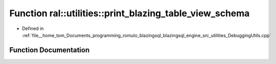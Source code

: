 .. _exhale_function_DebuggingUtils_8cpp_1ab23b9b7297171d7af6359664f7cc0a9c:

Function ral::utilities::print_blazing_table_view_schema
========================================================

- Defined in :ref:`file__home_tom_Documents_programming_romulo_blazingsql_blazingsql_engine_src_utilities_DebuggingUtils.cpp`


Function Documentation
----------------------


.. doxygenfunction:: ral::utilities::print_blazing_table_view_schema(ral::frame::BlazingTableView, const std::string)
